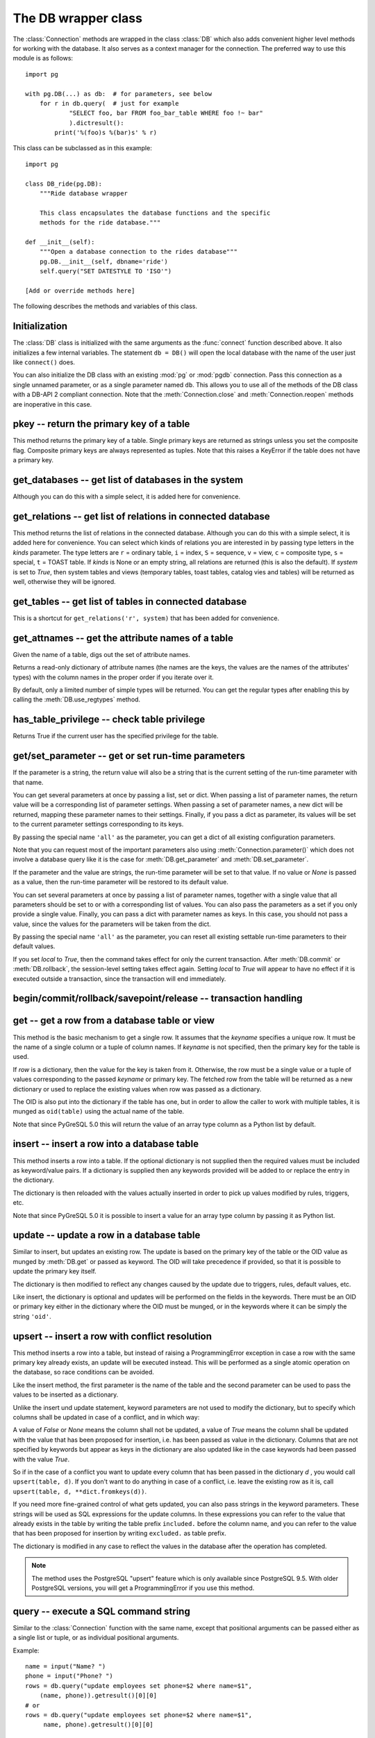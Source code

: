 The DB wrapper class
====================

.. py:currentmodule:: pg

.. class:: DB

The :class:`Connection` methods are wrapped in the class :class:`DB`
which also adds convenient higher level methods for working with the
database.  It also serves as a context manager for the connection.
The preferred way to use this module is as follows::

    import pg

    with pg.DB(...) as db:  # for parameters, see below
        for r in db.query(  # just for example
                "SELECT foo, bar FROM foo_bar_table WHERE foo !~ bar"
                ).dictresult():
            print('%(foo)s %(bar)s' % r)

This class can be subclassed as in this example::

    import pg

    class DB_ride(pg.DB):
        """Ride database wrapper

        This class encapsulates the database functions and the specific
        methods for the ride database."""

    def __init__(self):
        """Open a database connection to the rides database"""
        pg.DB.__init__(self, dbname='ride')
        self.query("SET DATESTYLE TO 'ISO'")

    [Add or override methods here]

The following describes the methods and variables of this class.

Initialization
--------------
The :class:`DB` class is initialized with the same arguments as the
:func:`connect` function described above. It also initializes a few
internal variables. The statement ``db = DB()`` will open the local
database with the name of the user just like ``connect()`` does.

You can also initialize the DB class with an existing :mod:`pg` or :mod:`pgdb`
connection. Pass this connection as a single unnamed parameter, or as a
single parameter named ``db``. This allows you to use all of the methods
of the DB class with a DB-API 2 compliant connection. Note that the
:meth:`Connection.close` and :meth:`Connection.reopen` methods are inoperative
in this case.

pkey -- return the primary key of a table
-----------------------------------------

.. method:: DB.pkey(table)

    Return the primary key of a table

    :param str table: name of table
    :returns: Name of the field which is the primary key of the table
    :rtype: str
    :raises KeyError: the table does not have a primary key

This method returns the primary key of a table.  Single primary keys are
returned as strings unless you set the composite flag.  Composite primary
keys are always represented as tuples.  Note that this raises a KeyError
if the table does not have a primary key.

get_databases -- get list of databases in the system
----------------------------------------------------

.. method:: DB.get_databases()

    Get the list of databases in the system

    :returns: all databases in the system
    :rtype: list

Although you can do this with a simple select, it is added here for
convenience.

get_relations -- get list of relations in connected database
------------------------------------------------------------

.. method:: DB.get_relations([kinds], [system])

    Get the list of relations in connected database

    :param str kinds: a string or sequence of type letters
    :param bool system: whether system relations should be returned
    :returns: all relations of the given kinds in the database
    :rtype: list

This method returns the list of relations in the connected database.  Although
you can do this with a simple select, it is added here for convenience.  You
can select which kinds of relations you are interested in by passing type
letters in the `kinds` parameter.  The type letters are ``r`` = ordinary table,
``i`` = index, ``S`` = sequence, ``v`` = view, ``c`` = composite type,
``s`` = special, ``t`` = TOAST table.  If `kinds` is None or an empty string,
all relations are returned (this is also the default).  If `system` is set to
`True`, then system tables and views (temporary tables, toast tables, catalog
vies and tables) will be returned as well, otherwise they will be ignored.

get_tables -- get list of tables in connected database
------------------------------------------------------

.. method:: DB.get_tables([system])

    Get the list of tables in connected database

    :param bool system: whether system tables should be returned
    :returns: all tables in connected database
    :rtype: list

This is a shortcut for ``get_relations('r', system)`` that has been added for
convenience.

get_attnames -- get the attribute names of a table
--------------------------------------------------

.. method:: DB.get_attnames(table)

    Get the attribute names of a table

    :param str table: name of table
    :returns: an ordered dictionary mapping attribute names to type names

Given the name of a table, digs out the set of attribute names.

Returns a read-only dictionary of attribute names (the names are the keys,
the values are the names of the attributes' types) with the column names
in the proper order if you iterate over it.

By default, only a limited number of simple types will be returned.
You can get the regular types after enabling this by calling the
:meth:`DB.use_regtypes` method.

has_table_privilege -- check table privilege
--------------------------------------------

.. method:: DB.has_table_privilege(table, privilege)

    Check whether current user has specified table privilege

    :param str table: the name of the table
    :param str privilege: privilege to be checked -- default is 'select'
    :returns: whether current user has specified table privilege
    :rtype: bool

Returns True if the current user has the specified privilege for the table.

.. versionadded:: 4.0

get/set_parameter -- get or set  run-time parameters
----------------------------------------------------

.. method:: DB.get_parameter(parameter)

    Get the value of run-time parameters

    :param parameter: the run-time parameter(s) to get
    :type param: str, tuple, list or dict
    :returns: the current value(s) of the run-time parameter(s)
    :rtype: str, list or dict
    :raises TypeError: Invalid parameter type(s)
    :raises pg.ProgrammingError: Invalid parameter name(s)

If the parameter is a string, the return value will also be a string
that is the current setting of the run-time parameter with that name.

You can get several parameters at once by passing a list, set or dict.
When passing a list of parameter names, the return value will be a
corresponding list of parameter settings.  When passing a set of
parameter names, a new dict will be returned, mapping these parameter
names to their settings.  Finally, if you pass a dict as parameter,
its values will be set to the current parameter settings corresponding
to its keys.

By passing the special name ``'all'`` as the parameter, you can get a dict
of all existing configuration parameters.

Note that you can request most of the important parameters also using
:meth:`Connection.parameter()` which does not involve a database query
like it is the case for :meth:`DB.get_parameter` and :meth:`DB.set_parameter`.

.. versionadded:: 4.2

.. method:: DB.set_parameter(parameter, [value], [local])

    Set the value of run-time parameters

    :param parameter: the run-time parameter(s) to set
    :type param: string, tuple, list or dict
    :param value: the value to set
    :type param: str or None
    :raises TypeError: Invalid parameter type(s)
    :raises ValueError: Invalid value argument(s)
    :raises pg.ProgrammingError: Invalid parameter name(s) or values

If the parameter and the value are strings, the run-time parameter
will be set to that value.  If no value or *None* is passed as a value,
then the run-time parameter will be restored to its default value.

You can set several parameters at once by passing a list of parameter
names, together with a single value that all parameters should be
set to or with a corresponding list of values.  You can also pass
the parameters as a set if you only provide a single value.
Finally, you can pass a dict with parameter names as keys.  In this
case, you should not pass a value, since the values for the parameters
will be taken from the dict.

By passing the special name ``'all'`` as the parameter, you can reset
all existing settable run-time parameters to their default values.

If you set *local* to `True`, then the command takes effect for only the
current transaction.  After :meth:`DB.commit` or :meth:`DB.rollback`,
the session-level setting takes effect again.  Setting *local* to `True`
will appear to have no effect if it is executed outside a transaction,
since the transaction will end immediately.

.. versionadded:: 4.2

begin/commit/rollback/savepoint/release -- transaction handling
---------------------------------------------------------------

.. method:: DB.begin([mode])

    Begin a transaction

    :param str mode: an optional transaction mode such as 'READ ONLY'

    This initiates a transaction block, that is, all following queries
    will be executed in a single transaction until :meth:`DB.commit`
    or :meth:`DB.rollback` is called.

.. versionadded:: 4.1

.. method:: DB.start()

    This is the same as the :meth:`DB.begin` method.

.. method:: DB.commit()

    Commit a transaction

    This commits the current transaction. All changes made by the
    transaction become visible to others and are guaranteed to be
    durable if a crash occurs.

.. method:: DB.end()

    This is the same as the :meth:`DB.commit` method.

.. versionadded:: 4.1

.. method:: DB.rollback([name])

    Roll back a transaction

    :param str name: optionally, roll back to the specified savepoint

    This rolls back the current transaction and causes all the updates
    made by the transaction to be discarded.

.. method:: DB.abort()

    This is the same as the :meth:`DB.rollback` method.

.. versionadded:: 4.2

.. method:: DB.savepoint(name)

    Define a new savepoint

    :param str name: the name to give to the new savepoint

    This establishes a new savepoint within the current transaction.

.. versionadded:: 4.1

.. method:: DB.release(name)

    Destroy a savepoint

    :param str name: the name of the savepoint to destroy

    This destroys a savepoint previously defined in the current transaction.

.. versionadded:: 4.1

get -- get a row from a database table or view
----------------------------------------------

.. method:: DB.get(table, row, [keyname])

    Get a row from a database table or view

    :param str table: name of table or view
    :param row: either a dictionary or the value to be looked up
    :param str keyname: name of field to use as key (optional)
    :returns: A dictionary - the keys are the attribute names,
      the values are the row values.
    :raises pg.ProgrammingError: table has no primary key or missing privilege
    :raises KeyError: missing key value for the row

This method is the basic mechanism to get a single row.  It assumes
that the *keyname* specifies a unique row.  It must be the name of a
single column or a tuple of column names.  If *keyname* is not specified,
then the primary key for the table is used.

If *row* is a dictionary, then the value for the key is taken from it.
Otherwise, the row must be a single value or a tuple of values
corresponding to the passed *keyname* or primary key.  The fetched row
from the table will be returned as a new dictionary or used to replace
the existing values when row was passed as a dictionary.

The OID is also put into the dictionary if the table has one, but
in order to allow the caller to work with multiple tables, it is
munged as ``oid(table)`` using the actual name of the table.

Note that since PyGreSQL 5.0 this will return the value of an array
type column as a Python list by default.

insert -- insert a row into a database table
--------------------------------------------

.. method:: DB.insert(table, [row], [col=val, ...])

    Insert a row into a database table

    :param str table: name of table
    :param dict row: optional dictionary of values
    :param col: optional keyword arguments for updating the dictionary
    :returns: the inserted values in the database
    :rtype: dict
    :raises pg.ProgrammingError: missing privilege or conflict

This method inserts a row into a table.  If the optional dictionary is
not supplied then the required values must be included as keyword/value
pairs.  If a dictionary is supplied then any keywords provided will be
added to or replace the entry in the dictionary.

The dictionary is then reloaded with the values actually inserted in order
to pick up values modified by rules, triggers, etc.

Note that since PyGreSQL 5.0 it is possible to insert a value for an
array type column by passing it as Python list.

update -- update a row in a database table
------------------------------------------

.. method:: DB.update(table, [row], [col=val, ...])

    Update a row in a database table

    :param str table: name of table
    :param dict row: optional dictionary of values
    :param col: optional keyword arguments for updating the dictionary
    :returns: the new row in the database
    :rtype: dict
    :raises pg.ProgrammingError: table has no primary key or missing privilege
    :raises KeyError: missing key value for the row

Similar to insert, but updates an existing row.  The update is based on
the primary key of the table or the OID value as munged by :meth:`DB.get`
or passed as keyword.  The OID will take precedence if provided, so that it
is possible to update the primary key itself.

The dictionary is then modified to reflect any changes caused by the
update due to triggers, rules, default values, etc.

Like insert, the dictionary is optional and updates will be performed
on the fields in the keywords.  There must be an OID or primary key
either in the dictionary where the OID must be munged, or in the keywords
where it can be simply the string ``'oid'``.

upsert -- insert a row with conflict resolution
-----------------------------------------------

.. method:: DB.upsert(table, [row], [col=val, ...])

    Insert a row into a database table with conflict resolution

    :param str table: name of table
    :param dict row: optional dictionary of values
    :param col: optional keyword arguments for specifying the update
    :returns: the new row in the database
    :rtype: dict
    :raises pg.ProgrammingError: table has no primary key or missing privilege

This method inserts a row into a table, but instead of raising a
ProgrammingError exception in case a row with the same primary key already
exists, an update will be executed instead.  This will be performed as a
single atomic operation on the database, so race conditions can be avoided.

Like the insert method, the first parameter is the name of the table and the
second parameter can be used to pass the values to be inserted as a dictionary.

Unlike the insert und update statement, keyword parameters are not used to
modify the dictionary, but to specify which columns shall be updated in case
of a conflict, and in which way:

A value of `False` or `None` means the column shall not be updated,
a value of `True` means the column shall be updated with the value that
has been proposed for insertion, i.e. has been passed as value in the
dictionary.  Columns that are not specified by keywords but appear as keys
in the dictionary are also updated like in the case keywords had been passed
with the value `True`.

So if in the case of a conflict you want to update every column that has been
passed in the dictionary `d` , you would call ``upsert(table, d)``.  If you
don't want to do anything in case of a conflict, i.e. leave the existing row
as it is, call ``upsert(table, d, **dict.fromkeys(d))``.

If you need more fine-grained control of what gets updated, you can also pass
strings in the keyword parameters.  These strings will be used as SQL
expressions for the update columns.  In these expressions you can refer
to the value that already exists in the table by writing the table prefix
``included.`` before the column name, and you can refer to the value that
has been proposed for insertion by writing ``excluded.`` as table prefix.

The dictionary is modified in any case to reflect the values in the database
after the operation has completed.

.. note::

    The method uses the PostgreSQL "upsert" feature which is only available
    since PostgreSQL 9.5. With older PostgreSQL versions, you will get a
    ProgrammingError if you use this method.

.. versionadded:: 5.0

query -- execute a SQL command string
-------------------------------------

.. method:: DB.query(command, [arg1, [arg2, ...]])

    Execute a SQL command string

    :param str command: SQL command
    :param arg*: optional positional arguments
    :returns: result values
    :rtype: :class:`Query`, None
    :raises TypeError: bad argument type, or too many arguments
    :raises TypeError: invalid connection
    :raises ValueError: empty SQL query or lost connection
    :raises pg.ProgrammingError: error in query
    :raises pg.InternalError: error during query processing

Similar to the :class:`Connection` function with the same name, except that
positional arguments can be passed either as a single list or tuple, or as
individual positional arguments.

Example::

    name = input("Name? ")
    phone = input("Phone? ")
    rows = db.query("update employees set phone=$2 where name=$1",
        (name, phone)).getresult()[0][0]
    # or
    rows = db.query("update employees set phone=$2 where name=$1",
         name, phone).getresult()[0][0]

query_formatted -- execute a formatted SQL command string
---------------------------------------------------------

.. method:: DB.query_formatted(command, [parameters], [types], [inline])

    Execute a formatted SQL command string

    :param str command: SQL command
    :param parameters: the values of the parameters for the SQL command
    :type parameters: tuple, list or dict
    :param types: optionally, the types of the parameters
    :type types: tuple, list or dict
    :param bool inline: whether the parameters should be passed in the SQL
    :rtype: :class:`Query`, None
    :raises TypeError: bad argument type, or too many arguments
    :raises TypeError: invalid connection
    :raises ValueError: empty SQL query or lost connection
    :raises pg.ProgrammingError: error in query
    :raises pg.InternalError: error during query processing

Similar to :meth:`DB.query`, but using Python format placeholders of the form
``%s`` or ``%(names)s`` instead of PostgreSQL placeholders of the form ``$1``.
The parameters must be passed as a tuple, list or dict.  You can also pass a
corresponding tuple, list or dict of database types in order to format the
parameters properly in case there is ambiguity.

If you set *inline* to True, the parameters will be sent to the database
embedded in the SQL command, otherwise they will be sent separately.

Example::

    name = input("Name? ")
    phone = input("Phone? ")
    rows = db.query_formatted(
        "update employees set phone=%s where name=%s",
        (phone, name)).getresult()[0][0]
    # or
    rows = db.query_formatted(
        "update employees set phone=%(phone)s where name=%(name)s",
        dict(name=name, phone=phone)).getresult()[0][0]

clear -- clear row values in memory
-----------------------------------

.. method:: DB.clear(table, [row])

    Clear row values in memory

    :param str table: name of table
    :param dict row: optional dictionary of values
    :returns: an empty row
    :rtype: dict

This method clears all the attributes to values determined by the types.
Numeric types are set to 0, Booleans are set to *False*, and everything
else is set to the empty string.  If the row argument is present, it is
used as the row dictionary and any entries matching attribute names are
cleared with everything else left unchanged.

If the dictionary is not supplied a new one is created.

delete -- delete a row from a database table
--------------------------------------------

.. method:: DB.delete(table, [row], [col=val, ...])

    Delete a row from a database table

    :param str table: name of table
    :param dict d: optional dictionary of values
    :param col: optional keyword arguments for updating the dictionary
    :rtype: None
    :raises pg.ProgrammingError: table has no primary key,
        row is still referenced or missing privilege
    :raises KeyError: missing key value for the row

This method deletes the row from a table.  It deletes based on the
primary key of the table or the OID value as munged by :meth:`DB.get`
or passed as keyword.  The OID will take precedence if provided.

The return value is the number of deleted rows (i.e. 0 if the row did not
exist and 1 if the row was deleted).

Note that if the row cannot be deleted because e.g. it is still referenced
by another table, this method will raise a ProgrammingError.

truncate -- quickly empty database tables
-----------------------------------------

.. method:: DB.truncate(table, [restart], [cascade], [only])

    Empty a table or set of tables

    :param table: the name of the table(s)
    :type table: str, list or set
    :param bool restart: whether table sequences should be restarted
    :param bool cascade: whether referenced tables should also be truncated
    :param only: whether only parent tables should be truncated
    :type only: bool or list

This method quickly removes all rows from the given table or set
of tables.  It has the same effect as an unqualified DELETE on each
table, but since it does not actually scan the tables it is faster.
Furthermore, it reclaims disk space immediately, rather than requiring
a subsequent VACUUM operation. This is most useful on large tables.

If *restart* is set to `True`, sequences owned by columns of the truncated
table(s) are automatically restarted.  If *cascade* is set to `True`, it
also truncates all tables that have foreign-key references to any of
the named tables.  If the parameter *only* is not set to `True`, all the
descendant tables (if any) will also be truncated. Optionally, a ``*``
can be specified after the table name to explicitly indicate that
descendant tables are included.  If the parameter *table* is a list,
the parameter *only* can also be a list of corresponding boolean values.

.. versionadded:: 4.2

get_as_list/dict -- read a table as a list or dictionary
--------------------------------------------------------

.. method:: DB.get_as_list(table, [what], [where], [order], [limit], [offset], [scalar])

    Get a table as a list

    :param str table: the name of the table (the FROM clause)
    :param what: column(s) to be returned (the SELECT clause)
    :type what: str, list, tuple or None
    :param where: conditions(s) to be fulfilled (the WHERE clause)
    :type where: str, list, tuple or None
    :param order: column(s) to sort by (the ORDER BY clause)
    :type order: str, list, tuple, False or None
    :param int limit: maximum number of rows returned (the LIMIT clause)
    :param int offset: number of rows to be skipped (the OFFSET clause)
    :param bool scalar: whether only the first column shall be returned
    :returns: the content of the table as a list
    :rtype: list
    :raises TypeError: the table name has not been specified

This gets a convenient representation of the table as a list of named tuples
in Python.  You only need to pass the name of the table (or any other SQL
expression returning rows).  Note that by default this will return the full
content of the table which can be huge and overflow your memory.  However, you
can control the amount of data returned using the other optional parameters.

The parameter *what* can restrict the query to only return a subset of the
table columns.  The parameter *where* can restrict the query to only return a
subset of the table rows.  The specified SQL expressions all need to be
fulfilled for a row to get into the result.  The parameter *order* specifies
the ordering of the rows.  If no ordering is specified, the result will be
ordered by the primary key(s) or all columns if no primary key exists.
You can set *order* to *False* if you don't care about the ordering.
The parameters *limit* and *offset* specify the maximum number of rows
returned and a number of rows skipped over.

If you set the *scalar* option to *True*, then instead of the named tuples
you will get the first items of these tuples.  This is useful if the result
has only one column anyway.

.. method:: DB.get_as_dict(table, [keyname], [what], [where], [order], [limit], [offset], [scalar])

    Get a table as a dictionary

    :param str table: the name of the table (the FROM clause)
    :param keyname: column(s) to be used as key(s) of the dictionary
    :type keyname: str, list, tuple or None
    :param what: column(s) to be returned (the SELECT clause)
    :type what: str, list, tuple or None
    :param where: conditions(s) to be fulfilled (the WHERE clause)
    :type where: str, list, tuple or None
    :param order: column(s) to sort by (the ORDER BY clause)
    :type order: str, list, tuple, False or None
    :param int limit: maximum number of rows returned (the LIMIT clause)
    :param int offset: number of rows to be skipped (the OFFSET clause)
    :param bool scalar: whether only the first column shall be returned
    :returns: the content of the table as a list
    :rtype: dict or OrderedDict
    :raises TypeError: the table name has not been specified
    :raises KeyError: keyname(s) are invalid or not part of the result
    :raises pg.ProgrammingError: no keyname(s) and table has no primary key

This method is similar to :meth:`DB.get_as_list`, but returns the table as
a Python dict instead of a Python list, which can be even more convenient.
The primary key column(s) of the table will be used as the keys of the
dictionary, while the other column(s) will be the corresponding values.
The keys will be named tuples if the table has a composite primary key.
The rows will be also named tuples unless the *scalar* option has been set
to *True*.  With the optional parameter *keyname* you can specify a different
set of columns to be used as the keys of the dictionary.

If the Python version supports it, the dictionary will be an *OrderedDict*
using the order specified with the *order* parameter or the key column(s)
if not specified.  You can set *order* to *False* if you don't care about the
ordering.  In this case the returned dictionary will be an ordinary one.

escape_literal/identifier/string/bytea -- escape for SQL
--------------------------------------------------------

The following methods escape text or binary strings so that they can be
inserted directly into an SQL command.  Except for :meth:`DB.escape_byte`,
you don't need to call these methods for the strings passed as parameters
to :meth:`DB.query`.  You also don't need to call any of these methods
when storing data using :meth:`DB.insert` and similar.

.. method:: DB.escape_literal(string)

    Escape a string for use within SQL as a literal constant

    :param str string: the string that is to be escaped
    :returns: the escaped string
    :rtype: str

This method escapes a string for use within an SQL command. This is useful
when inserting data values as literal constants in SQL commands. Certain
characters (such as quotes and backslashes) must be escaped to prevent them
from being interpreted specially by the SQL parser.

.. versionadded:: 4.1

.. method:: DB.escape_identifier(string)

    Escape a string for use within SQL as an identifier

    :param str string: the string that is to be escaped
    :returns: the escaped string
    :rtype: str

This method escapes a string for use as an SQL identifier, such as a table,
column, or function name. This is useful when a user-supplied identifier
might contain special characters that would otherwise not be interpreted
as part of the identifier by the SQL parser, or when the identifier might
contain upper case characters whose case should be preserved.

.. versionadded:: 4.1

.. method:: DB.escape_string(string)

    Escape a string for use within SQL

    :param str string: the string that is to be escaped
    :returns: the escaped string
    :rtype: str

Similar to the module function :func:`pg.escape_string` with the same name,
but the behavior of this method is adjusted depending on the connection
properties (such as character encoding).

.. method:: DB.escape_bytea(datastring)

    Escape binary data for use within SQL as type ``bytea``

    :param str datastring: string containing the binary data that is to be escaped
    :returns: the escaped string
    :rtype: str

Similar to the module function :func:`pg.escape_bytea` with the same name,
but the behavior of this method is adjusted depending on the connection
properties (in particular, whether standard-conforming strings are enabled).

unescape_bytea -- unescape data retrieved from the database
-----------------------------------------------------------

.. method:: DB.unescape_bytea(string)

    Unescape ``bytea`` data that has been retrieved as text

    :param datastring: the ``bytea`` data string that has been retrieved as text
    :returns: byte string containing the binary data
    :rtype: bytes

Converts an escaped string representation of binary data stored as ``bytea``
into the raw byte string representing the binary data  -- this is the reverse
of :meth:`DB.escape_bytea`.  Since the :class:`Query` results will already
return unescaped byte strings, you normally don't have to use this method.

encode/decode_json -- encode and decode JSON data
-------------------------------------------------

The following methods can be used to encode end decode data in
`JSON <http://www.json.org/>`_ format.

.. method:: DB.encode_json(obj)

    Encode a Python object for use within SQL as type ``json`` or ``jsonb``

    :param obj: Python object that shall be encoded to JSON format
    :type obj: dict, list or None
    :returns: string representation of the Python object in JSON format
    :rtype: str

This method serializes a Python object into a JSON formatted string that can
be used within SQL.  You don't need to use this method on the data stored
with :meth:`DB.insert` and similar, only if you store the data directly as
part of an SQL command or parameter with :meth:`DB.query`.  This is the same
as the :func:`json.dumps` function from the standard library.

.. versionadded:: 5.0

.. method:: DB.decode_json(string)

    Decode ``json`` or ``jsonb`` data that has been retrieved as text

    :param string: JSON formatted string shall be decoded into a Python object
    :type string: str
    :returns: Python object representing the JSON formatted string
    :rtype: dict, list or None

This method deserializes a JSON formatted string retrieved as text from the
database to a Python object.  You normally don't need to use this method as
JSON data is automatically decoded by PyGreSQL.  If you don't want the data
to be decoded, then you can cast ``json`` or ``jsonb`` columns to ``text``
in PostgreSQL or you can set the decoding function to *None* or a different
function using :func:`pg.set_jsondecode`.  By default this is the same as
the :func:`json.loads` function from the standard library.

.. versionadded:: 5.0

use_regtypes -- determine use of regular type names
---------------------------------------------------

.. method:: DB.use_regtypes([regtypes])

    Determine whether regular type names shall be used

    :param bool regtypes: if passed, set whether regular type names shall be used
    :returns: whether regular type names are used

The :meth:`DB.get_attnames` method can return either simplified "classic"
type names (the default) or more specific "regular" type names. Which kind
of type names is used can be changed by calling :meth:`DB.get_regtypes`.
If you pass a boolean, it sets whether regular type names shall be used.
The method can also be used to check through its return value whether
currently regular type names are used.

.. versionadded:: 4.1

notification_handler -- create a notification handler
-----------------------------------------------------

.. class:: DB.notification_handler(event, callback, [arg_dict], [timeout], [stop_event])

    Create a notification handler instance

    :param str event: the name of an event to listen for
    :param callback: a callback function
    :param dict arg_dict: an optional dictionary for passing arguments
    :param timeout: the time-out when waiting for notifications
    :type timeout: int, float or None
    :param str stop_event: an optional different name to be used as stop event

This method creates a :class:`pg.NotificationHandler` object using the
:class:`DB` connection as explained under :doc:`notification`.

.. versionadded:: 4.1.1

Attributes of the DB wrapper class
----------------------------------

.. attribute:: DB.db

    The wrapped :class:`Connection` object

You normally don't need this, since all of the members can be accessed
from the :class:`DB` wrapper class as well.

.. attribute:: DB.dbname

    The name of the database that the connection is using

.. attribute:: DB.dbtypes

    A dictionary with the various type names for the PostgreSQL types

This can be used for getting more information on the PostgreSQL database
types or changing the typecast functions used for the connection.  See the
description of the :class:`DbTypes` class for details.

.. versionadded:: 5.0

.. attribute:: DB.adapter

    A class with some helper functions for adapting parameters

This can be used for building queries with parameters.  You normally will
not need this, as you can use the :class:`DB.query_formatted` method.

.. versionadded:: 5.0
